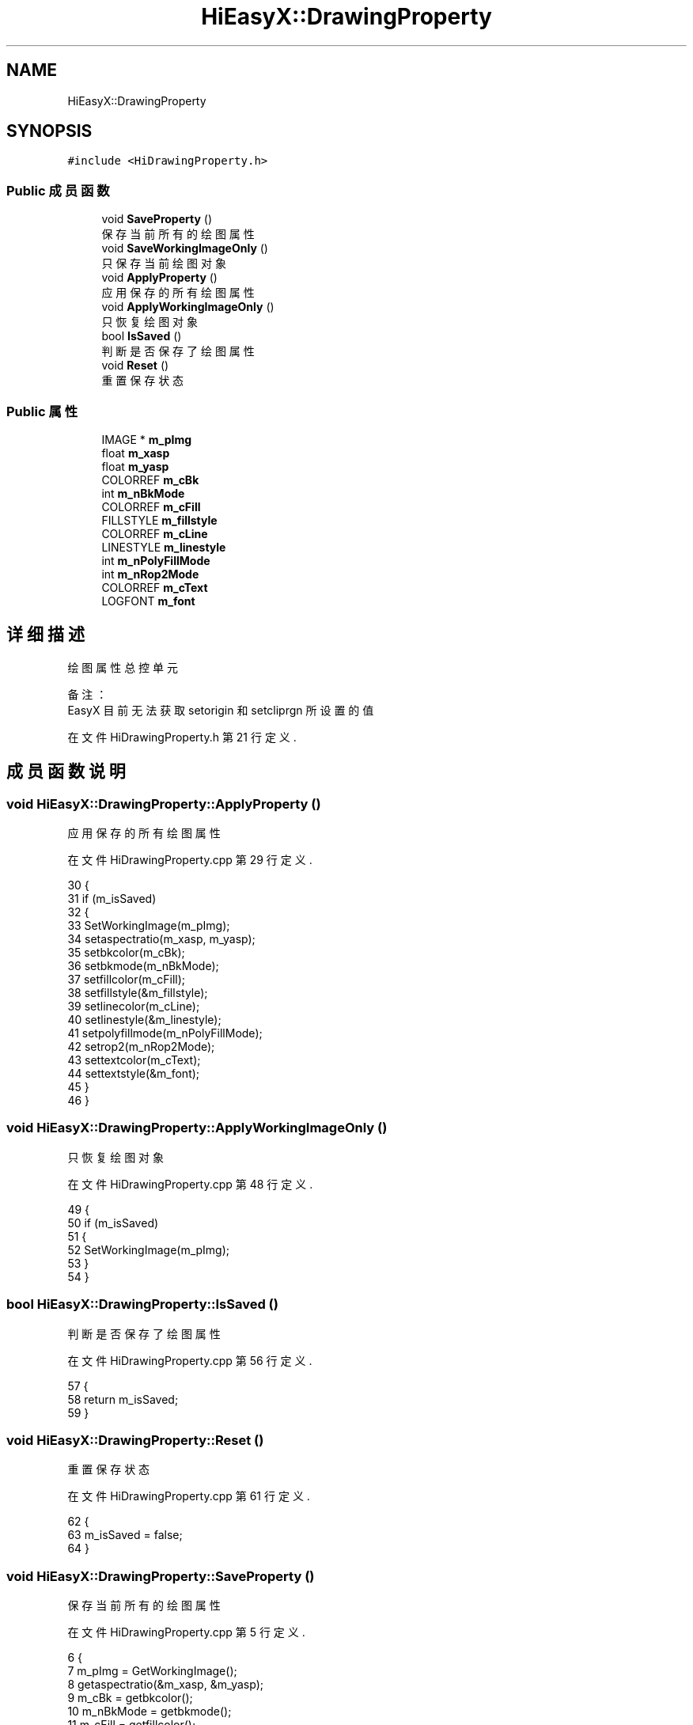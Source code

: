 .TH "HiEasyX::DrawingProperty" 3 "2023年 一月 13日 星期五" "Version Ver 0.3.0" "HiEasyX" \" -*- nroff -*-
.ad l
.nh
.SH NAME
HiEasyX::DrawingProperty
.SH SYNOPSIS
.br
.PP
.PP
\fC#include <HiDrawingProperty\&.h>\fP
.SS "Public 成员函数"

.in +1c
.ti -1c
.RI "void \fBSaveProperty\fP ()"
.br
.RI "保存当前所有的绘图属性 "
.ti -1c
.RI "void \fBSaveWorkingImageOnly\fP ()"
.br
.RI "只保存当前绘图对象 "
.ti -1c
.RI "void \fBApplyProperty\fP ()"
.br
.RI "应用保存的所有绘图属性 "
.ti -1c
.RI "void \fBApplyWorkingImageOnly\fP ()"
.br
.RI "只恢复绘图对象 "
.ti -1c
.RI "bool \fBIsSaved\fP ()"
.br
.RI "判断是否保存了绘图属性 "
.ti -1c
.RI "void \fBReset\fP ()"
.br
.RI "重置保存状态 "
.in -1c
.SS "Public 属性"

.in +1c
.ti -1c
.RI "IMAGE * \fBm_pImg\fP"
.br
.ti -1c
.RI "float \fBm_xasp\fP"
.br
.ti -1c
.RI "float \fBm_yasp\fP"
.br
.ti -1c
.RI "COLORREF \fBm_cBk\fP"
.br
.ti -1c
.RI "int \fBm_nBkMode\fP"
.br
.ti -1c
.RI "COLORREF \fBm_cFill\fP"
.br
.ti -1c
.RI "FILLSTYLE \fBm_fillstyle\fP"
.br
.ti -1c
.RI "COLORREF \fBm_cLine\fP"
.br
.ti -1c
.RI "LINESTYLE \fBm_linestyle\fP"
.br
.ti -1c
.RI "int \fBm_nPolyFillMode\fP"
.br
.ti -1c
.RI "int \fBm_nRop2Mode\fP"
.br
.ti -1c
.RI "COLORREF \fBm_cText\fP"
.br
.ti -1c
.RI "LOGFONT \fBm_font\fP"
.br
.in -1c
.SH "详细描述"
.PP 

.PP
.nf

    绘图属性总控单元
.fi
.PP
.PP
.PP
.nf
 备注：
    EasyX 目前无法获取 setorigin 和 setcliprgn 所设置的值
.fi
.PP
 
.PP
在文件 HiDrawingProperty\&.h 第 21 行定义\&.
.SH "成员函数说明"
.PP 
.SS "void HiEasyX::DrawingProperty::ApplyProperty ()"

.PP
应用保存的所有绘图属性 
.PP
在文件 HiDrawingProperty\&.cpp 第 29 行定义\&.
.PP
.nf
30     {
31         if (m_isSaved)
32         {
33             SetWorkingImage(m_pImg);
34             setaspectratio(m_xasp, m_yasp);
35             setbkcolor(m_cBk);
36             setbkmode(m_nBkMode);
37             setfillcolor(m_cFill);
38             setfillstyle(&m_fillstyle);
39             setlinecolor(m_cLine);
40             setlinestyle(&m_linestyle);
41             setpolyfillmode(m_nPolyFillMode);
42             setrop2(m_nRop2Mode);
43             settextcolor(m_cText);
44             settextstyle(&m_font);
45         }
46     }
.fi
.SS "void HiEasyX::DrawingProperty::ApplyWorkingImageOnly ()"

.PP
只恢复绘图对象 
.PP
在文件 HiDrawingProperty\&.cpp 第 48 行定义\&.
.PP
.nf
49     {
50         if (m_isSaved)
51         {
52             SetWorkingImage(m_pImg);
53         }
54     }
.fi
.SS "bool HiEasyX::DrawingProperty::IsSaved ()"

.PP
判断是否保存了绘图属性 
.PP
在文件 HiDrawingProperty\&.cpp 第 56 行定义\&.
.PP
.nf
57     {
58         return m_isSaved;
59     }
.fi
.SS "void HiEasyX::DrawingProperty::Reset ()"

.PP
重置保存状态 
.PP
在文件 HiDrawingProperty\&.cpp 第 61 行定义\&.
.PP
.nf
62     {
63         m_isSaved = false;
64     }
.fi
.SS "void HiEasyX::DrawingProperty::SaveProperty ()"

.PP
保存当前所有的绘图属性 
.PP
在文件 HiDrawingProperty\&.cpp 第 5 行定义\&.
.PP
.nf
6     {
7         m_pImg = GetWorkingImage();
8         getaspectratio(&m_xasp, &m_yasp);
9         m_cBk = getbkcolor();
10         m_nBkMode = getbkmode();
11         m_cFill = getfillcolor();
12         getfillstyle(&m_fillstyle);
13         m_cLine = getlinecolor();
14         getlinestyle(&m_linestyle);
15         m_nPolyFillMode = getpolyfillmode();
16         m_nRop2Mode = getrop2();
17         m_cText = gettextcolor();
18         gettextstyle(&m_font);
19 
20         m_isSaved = true;
21     }
.fi
.SS "void HiEasyX::DrawingProperty::SaveWorkingImageOnly ()"

.PP
只保存当前绘图对象 
.PP
在文件 HiDrawingProperty\&.cpp 第 23 行定义\&.
.PP
.nf
24     {
25         m_pImg = GetWorkingImage();
26         m_isSaved = true;
27     }
.fi
.SH "类成员变量说明"
.PP 
.SS "COLORREF HiEasyX::DrawingProperty::m_cBk"

.PP
在文件 HiDrawingProperty\&.h 第 29 行定义\&.
.SS "COLORREF HiEasyX::DrawingProperty::m_cFill"

.PP
在文件 HiDrawingProperty\&.h 第 31 行定义\&.
.SS "COLORREF HiEasyX::DrawingProperty::m_cLine"

.PP
在文件 HiDrawingProperty\&.h 第 33 行定义\&.
.SS "COLORREF HiEasyX::DrawingProperty::m_cText"

.PP
在文件 HiDrawingProperty\&.h 第 37 行定义\&.
.SS "FILLSTYLE HiEasyX::DrawingProperty::m_fillstyle"

.PP
在文件 HiDrawingProperty\&.h 第 32 行定义\&.
.SS "LOGFONT HiEasyX::DrawingProperty::m_font"

.PP
在文件 HiDrawingProperty\&.h 第 38 行定义\&.
.SS "LINESTYLE HiEasyX::DrawingProperty::m_linestyle"

.PP
在文件 HiDrawingProperty\&.h 第 34 行定义\&.
.SS "int HiEasyX::DrawingProperty::m_nBkMode"

.PP
在文件 HiDrawingProperty\&.h 第 30 行定义\&.
.SS "int HiEasyX::DrawingProperty::m_nPolyFillMode"

.PP
在文件 HiDrawingProperty\&.h 第 35 行定义\&.
.SS "int HiEasyX::DrawingProperty::m_nRop2Mode"

.PP
在文件 HiDrawingProperty\&.h 第 36 行定义\&.
.SS "IMAGE* HiEasyX::DrawingProperty::m_pImg"

.PP
在文件 HiDrawingProperty\&.h 第 27 行定义\&.
.SS "float HiEasyX::DrawingProperty::m_xasp"

.PP
在文件 HiDrawingProperty\&.h 第 28 行定义\&.
.SS "float HiEasyX::DrawingProperty::m_yasp"

.PP
在文件 HiDrawingProperty\&.h 第 28 行定义\&.

.SH "作者"
.PP 
由 Doyxgen 通过分析 HiEasyX 的 源代码自动生成\&.
